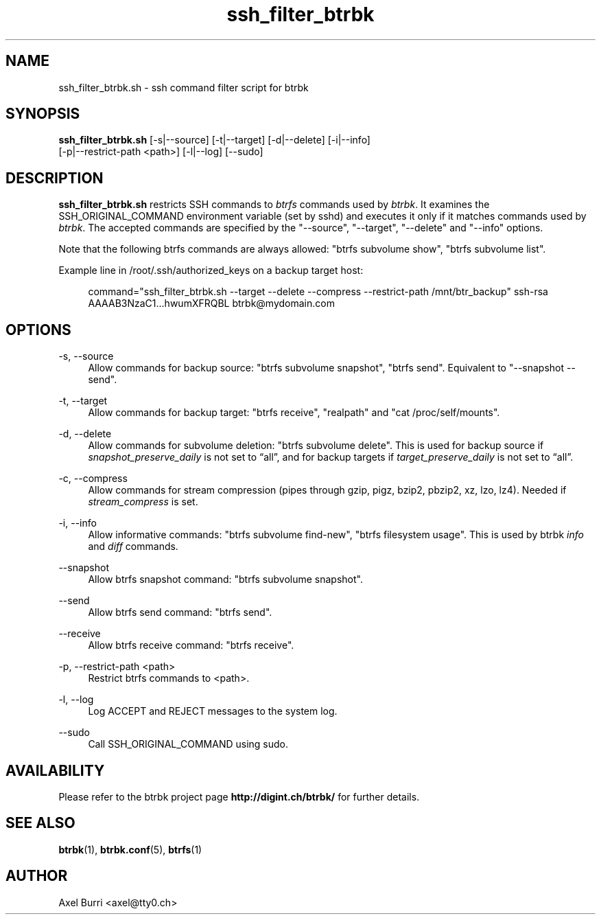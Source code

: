 .TH "ssh_filter_btrbk" "1" "2016-11-16" "btrbk v0.24.0" ""
.\" disable hyphenation
.nh
.\" disable justification (adjust text to left margin only)
.ad l
.SH NAME
ssh_filter_btrbk.sh \- ssh command filter script for btrbk
.SH SYNOPSIS
.nf
\fBssh_filter_btrbk.sh\fR [\-s|\-\-source] [\-t|\-\-target] [\-d|\-\-delete] [\-i|\-\-info]
    [\-p|\-\-restrict\-path <path>] [\-l|\-\-log] [\-\-sudo]
.fi
.SH DESCRIPTION
\fBssh_filter_btrbk.sh\fR restricts SSH commands to \fIbtrfs\fR
commands used by \fIbtrbk\fR. It examines the SSH_ORIGINAL_COMMAND
environment variable (set by sshd) and executes it only if it matches
commands used by \fIbtrbk\fR. The accepted commands are specified by
the "\-\-source", "\-\-target", "\-\-delete" and "\-\-info" options.
.PP
Note that the following btrfs commands are always allowed: "btrfs
subvolume show", "btrfs subvolume list".
.PP
Example line in /root/.ssh/authorized_keys on a backup target host:
.PP
.RS 4
.nf
command="ssh_filter_btrbk.sh \-\-target \-\-delete \-\-compress \-\-restrict\-path /mnt/btr_backup" ssh\-rsa AAAAB3NzaC1...hwumXFRQBL btrbk@mydomain.com
.fi
.RE
.SH OPTIONS
.PP
\-s, \-\-source
.RS 4
Allow commands for backup source: "btrfs subvolume snapshot", "btrfs
send". Equivalent to "\-\-snapshot \-\-send".
.RE
.PP
\-t, \-\-target
.RS 4
Allow commands for backup target: "btrfs receive", "realpath" and "cat
/proc/self/mounts".
.RE
.PP
\-d, \-\-delete
.RS 4
Allow commands for subvolume deletion: "btrfs subvolume delete". This
is used for backup source if \fIsnapshot_preserve_daily\fR is not set
to \[lq]all\[rq], and for backup targets if
\fItarget_preserve_daily\fR is not set to \[lq]all\[rq].
.RE
.PP
\-c, \-\-compress
.RS 4
Allow commands for stream compression (pipes through gzip, pigz,
bzip2, pbzip2, xz, lzo, lz4). Needed if \fIstream_compress\fR is set.
.RE
.PP
\-i, \-\-info
.RS 4
Allow informative commands: "btrfs subvolume find\-new", "btrfs
filesystem usage". This is used by btrbk \fIinfo\fR and \fIdiff\fR
commands.
.RE
.PP
\-\-snapshot
.RS 4
Allow btrfs snapshot command: "btrfs subvolume snapshot".
.RE
.PP
\-\-send
.RS 4
Allow btrfs send command: "btrfs send".
.RE
.PP
\-\-receive
.RS 4
Allow btrfs receive command: "btrfs receive".
.RE
.PP
\-p, \-\-restrict\-path <path>
.RS 4
Restrict btrfs commands to <path>.
.RE
.PP
\-l, \-\-log
.RS 4
Log ACCEPT and REJECT messages to the system log.
.RE
.PP
\-\-sudo
.RS 4
Call SSH_ORIGINAL_COMMAND using sudo.
.RE
.SH AVAILABILITY
Please refer to the btrbk project page \fBhttp://digint.ch/btrbk/\fR
for further details.
.SH SEE ALSO
.BR btrbk (1),
.BR btrbk.conf (5),
.BR btrfs (1)
.SH AUTHOR
Axel Burri <axel@tty0.ch>
